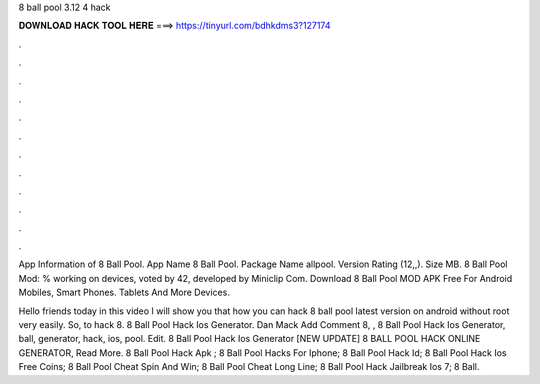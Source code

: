 8 ball pool 3.12 4 hack



𝐃𝐎𝐖𝐍𝐋𝐎𝐀𝐃 𝐇𝐀𝐂𝐊 𝐓𝐎𝐎𝐋 𝐇𝐄𝐑𝐄 ===> https://tinyurl.com/bdhkdms3?127174



.



.



.



.



.



.



.



.



.



.



.



.

App Information of 8 Ball Pool. App Name 8 Ball Pool. Package Name allpool. Version Rating (12,,). Size MB. 8 Ball Pool Mod: % working on devices, voted by 42, developed by Miniclip Com. Download 8 Ball Pool MOD APK Free For Android Mobiles, Smart Phones. Tablets And More Devices.

Hello friends today in this video I will show you that how you can hack 8 ball pool latest version on android without root very easily. So, to hack 8.  8 Ball Pool Hack Ios Generator. Dan Mack Add Comment 8, ,  8 Ball Pool Hack Ios Generator, ball, generator, hack, ios, pool. Edit.  8 Ball Pool Hack Ios Generator [NEW UPDATE] 8 BALL POOL HACK ONLINE GENERATOR, Read More.  8 Ball Pool Hack Apk ;  8 Ball Pool Hacks For Iphone;  8 Ball Pool Hack Id;  8 Ball Pool Hack Ios Free Coins;  8 Ball Pool Cheat Spin And Win;  8 Ball Pool Cheat Long Line;  8 Ball Pool Hack Jailbreak Ios 7;  8 Ball.
